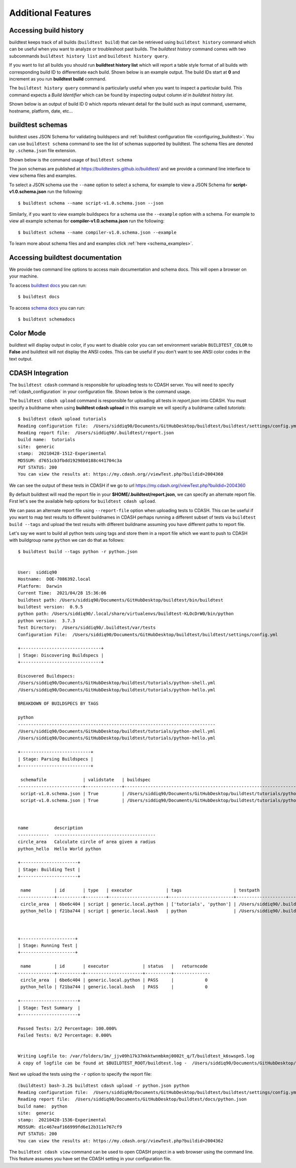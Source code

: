 Additional Features
=====================

Accessing build history
-------------------------

buildtest keeps track of all builds (``buildtest build``) that can be retrieved using ``buildtest history`` command
which can be useful when you want to analyze or troubleshoot past builds. The `buildtest history` command comes with two
subcommands ``buildtest history list`` and ``buildtest history query``.

If you want to list all builds you should run **buildtest history list** which will report a table style
format of all builds with corresponding build ID to differentiate each build. Shown below is an example output. The build
IDs start at **0** and increment as you run **buildtest build** command.

.. program-output:: cat docgen/buildtest_history_list.txt

The ``buildtest history query`` command is particularly useful when you want to inspect a particular build. This command
expects a *Build Identifier* which can be found by inspecting output column `id` in `buildtest history list`.

Shown below is an output of build ID 0 which reports relevant detail for the build such as input command, username, hostname,
platform, date, etc...


.. program-output:: cat docgen/buildtest_history_query.txt

.. _buildtest_schemas:

buildtest schemas
------------------

buildtest uses JSON Schema for validating buildspecs and :ref:`buildtest configuration file <configuring_buildtest>`.
You can use ``buildtest schema`` command to see the list of schemas
supported by buildtest. The schema files are denoted by ``.schema.json`` file extension.

.. program-output:: cat docgen/schemas/avail-schemas.txt

Shown below is the command usage of ``buildtest schema``

.. program-output:: cat docgen/buildtest_schema_--help.txt

The json schemas are published at https://buildtesters.github.io/buildtest/ and we
provide a command line interface to view schema files and examples.

To select a JSON schema use the ``--name`` option to select a schema, for example
to view a JSON Schema for **script-v1.0.schema.json** run the following::

  $ buildtest schema --name script-v1.0.schema.json --json

Similarly, if you want to view example buildspecs for a schema use the ``--example``
option with a schema. For example to view all example schemas for
**compiler-v1.0.schema.json** run the following::

  $ buildtest schema --name compiler-v1.0.schema.json --example

To learn more about schema files and and examples click :ref:`here <schema_examples>`.


Accessing buildtest documentation
----------------------------------

We provide two command line options to access main documentation and schema docs. This
will open a browser on your machine.

To access `buildtest docs <https://buildtest.readthedocs.io/>`_ you can run::

  $ buildtest docs

To access `schema docs <https://buildtesters.github.io/buildtest>`_ you can run::

  $ buildtest schemadocs

Color Mode
----------

buildtest will display output in color, if you want to disable color you can set
environment variable ``BUILDTEST_COLOR`` to **False** and buildtest will not display
the ANSI codes. This can be useful if you don't want to see ANSI color codes in the
text output.

.. _cdash_integration:

CDASH Integration
-------------------

The ``buildtest cdash`` command is responsible for uploading tests to CDASH server. You will
need to specify :ref:`cdash_configuration` in your configuration file. Shown below is the command
usage.

.. program-output:: cat docgen/buildtest_cdash_--help.txt

The ``buildtest cdash upload`` command is responsible for uploading all tests in `report.json`
into CDASH. You must specify a buildname when using **buildtest cdash upload** in this example we will
specify a buildname called `tutorials`::

    $ buildtest cdash upload tutorials
    Reading configuration file:  /Users/siddiq90/Documents/GitHubDesktop/buildtest/buildtest/settings/config.yml
    Reading report file:  /Users/siddiq90/.buildtest/report.json
    build name:  tutorials
    site:  generic
    stamp:  20210428-1512-Experimental
    MD5SUM: d7651cb3fbdd19298b0188c441704c3a
    PUT STATUS: 200
    You can view the results at: https://my.cdash.org//viewTest.php?buildid=2004360

We can see the output of these tests in CDASH if we go to url https://my.cdash.org//viewTest.php?buildid=2004360

.. image:: ../_static/CDASH.png

By default buildtest will read the report file in your **$HOME/.buildtest/report.json**, we can
specify an alternate report file. First let's see the available help options for
``buildtest cdash upload``.

.. program-output:: cat docgen/buildtest_cdash_upload_--help.txt

We can pass an alternate report file using ``--report-file`` option when uploading tests
to CDASH. This can be useful if you want to map test results to different buildnames in CDASH
perhaps running a different subset of tests via ``buildtest build --tags`` and upload
the test results with different buildname assuming you have different paths to report file.

Let's say we want to build all python tests using tags and store them in a report file which we
want to push to CDASH with buildgroup name ``python`` we can do that as follows::

    $ buildtest build --tags python -r python.json


    User:  siddiq90
    Hostname:  DOE-7086392.local
    Platform:  Darwin
    Current Time:  2021/04/28 15:36:06
    buildtest path: /Users/siddiq90/Documents/GitHubDesktop/buildtest/bin/buildtest
    buildtest version:  0.9.5
    python path: /Users/siddiq90/.local/share/virtualenvs/buildtest-KLOcDrW0/bin/python
    python version:  3.7.3
    Test Directory:  /Users/siddiq90/.buildtest/var/tests
    Configuration File:  /Users/siddiq90/Documents/GitHubDesktop/buildtest/buildtest/settings/config.yml

    +-------------------------------+
    | Stage: Discovering Buildspecs |
    +-------------------------------+

    Discovered Buildspecs:
    /Users/siddiq90/Documents/GitHubDesktop/buildtest/tutorials/python-shell.yml
    /Users/siddiq90/Documents/GitHubDesktop/buildtest/tutorials/python-hello.yml

    BREAKDOWN OF BUILDSPECS BY TAGS

    python
    ----------------------------------------------------------------------------
    /Users/siddiq90/Documents/GitHubDesktop/buildtest/tutorials/python-shell.yml
    /Users/siddiq90/Documents/GitHubDesktop/buildtest/tutorials/python-hello.yml

    +---------------------------+
    | Stage: Parsing Buildspecs |
    +---------------------------+

     schemafile              | validstate   | buildspec
    -------------------------+--------------+------------------------------------------------------------------------------
     script-v1.0.schema.json | True         | /Users/siddiq90/Documents/GitHubDesktop/buildtest/tutorials/python-shell.yml
     script-v1.0.schema.json | True         | /Users/siddiq90/Documents/GitHubDesktop/buildtest/tutorials/python-hello.yml



    name          description
    ------------  ---------------------------------------
    circle_area   Calculate circle of area given a radius
    python_hello  Hello World python

    +----------------------+
    | Stage: Building Test |
    +----------------------+

     name         | id       | type   | executor             | tags                    | testpath
    --------------+----------+--------+----------------------+-------------------------+--------------------------------------------------------------------------------------------------------
     circle_area  | 6be6c404 | script | generic.local.python | ['tutorials', 'python'] | /Users/siddiq90/.buildtest/var/tests/generic.local.python/python-shell/circle_area/5/stage/generate.sh
     python_hello | f21ba744 | script | generic.local.bash   | python                  | /Users/siddiq90/.buildtest/var/tests/generic.local.bash/python-hello/python_hello/3/stage/generate.sh



    +---------------------+
    | Stage: Running Test |
    +---------------------+

     name         | id       | executor             | status   |   returncode
    --------------+----------+----------------------+----------+--------------
     circle_area  | 6be6c404 | generic.local.python | PASS     |            0
     python_hello | f21ba744 | generic.local.bash   | PASS     |            0

    +----------------------+
    | Stage: Test Summary  |
    +----------------------+

    Passed Tests: 2/2 Percentage: 100.000%
    Failed Tests: 0/2 Percentage: 0.000%


    Writing Logfile to: /var/folders/1m/_jjv09h17k37mkktwnmbkmj0002t_q/T/buildtest_k6swspn5.log
    A copy of logfile can be found at $BUILDTEST_ROOT/buildtest.log -  /Users/siddiq90/Documents/GitHubDesktop/buildtest/buildtest.log


Next we upload the tests using the ``-r`` option to specify the report file::

    (buildtest) bash-3.2$ buildtest cdash upload -r python.json python
    Reading configuration file:  /Users/siddiq90/Documents/GitHubDesktop/buildtest/buildtest/settings/config.yml
    Reading report file:  /Users/siddiq90/Documents/GitHubDesktop/buildtest/docs/python.json
    build name:  python
    site:  generic
    stamp:  20210428-1536-Experimental
    MD5SUM: d1c467eaf166999fd6e12b311e767cf9
    PUT STATUS: 200
    You can view the results at: https://my.cdash.org//viewTest.php?buildid=2004362


The ``buildtest cdash view`` command can be used to open CDASH project in a web browser
using the command line. This feature assumes you have set the CDASH setting in your
configuration file.